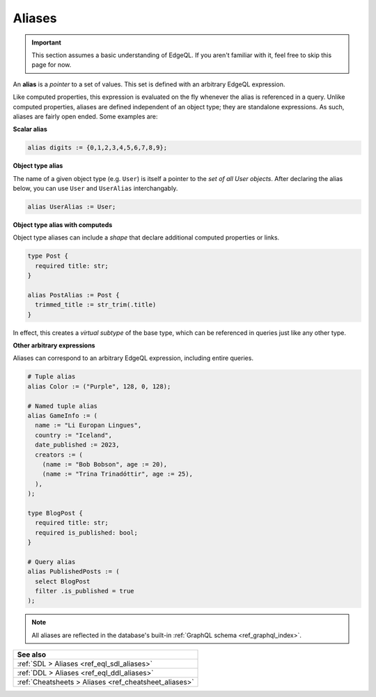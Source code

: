 .. _ref_datamodel_aliases:

=======
Aliases
=======

.. important::

  This section assumes a basic understanding of EdgeQL. If you aren't familiar
  with it, feel free to skip this page for now.


An **alias** is a *pointer* to a set of values. This set is defined with an
arbitrary EdgeQL expression.

Like computed properties, this expression is evaluated on the fly whenever the
alias is referenced in a query. Unlike computed properties, aliases are 
defined independent of an object type; they are standalone expressions.
As such, aliases are fairly open ended. Some examples are:

**Scalar alias**

.. code-block:: sdl

  alias digits := {0,1,2,3,4,5,6,7,8,9};

**Object type alias**

The name of a given object type (e.g. ``User``) is itself a pointer to the *set
of all User objects*. After declaring the alias below, you can use ``User`` and
``UserAlias`` interchangably.

.. code-block:: sdl

  alias UserAlias := User;

**Object type alias with computeds**

Object type aliases can include a *shape* that declare additional computed
properties or links.

.. code-block:: sdl
    :version-lt: 3.0

    type Post {
      required property title -> str;
    }

    alias PostAlias := Post {
      trimmed_title := str_trim(.title)
    }

.. code-block:: sdl

    type Post {
      required title: str;
    }

    alias PostAlias := Post {
      trimmed_title := str_trim(.title)
    }

In effect, this creates a *virtual subtype* of the base type, which can be
referenced in queries just like any other type.

**Other arbitrary expressions**

Aliases can correspond to an arbitrary EdgeQL expression, including entire
queries.

.. code-block:: sdl
    :version-lt: 3.0

    # Tuple alias
    alias Color := ("Purple", 128, 0, 128);

    # Named tuple alias
    alias GameInfo := (
      name := "Li Europan Lingues",
      country := "Iceland",
      date_published := 2023,
      creators := (
        (name := "Bob Bobson", age := 20),
        (name := "Trina Trinadóttir", age := 25),
      ),
    );

    type BlogPost {
      required property title -> str;
      required property is_published -> bool;
    }

    # Query alias
    alias PublishedPosts := (
      select BlogPost
      filter .is_published = true
    );

.. code-block:: sdl

    # Tuple alias
    alias Color := ("Purple", 128, 0, 128);

    # Named tuple alias
    alias GameInfo := (
      name := "Li Europan Lingues",
      country := "Iceland",
      date_published := 2023,
      creators := (
        (name := "Bob Bobson", age := 20),
        (name := "Trina Trinadóttir", age := 25),
      ),
    );

    type BlogPost {
      required title: str;
      required is_published: bool;
    }

    # Query alias
    alias PublishedPosts := (
      select BlogPost
      filter .is_published = true
    );

.. note::

  All aliases are reflected in the database's built-in :ref:`GraphQL schema
  <ref_graphql_index>`.



.. list-table::
  :class: seealso

  * - **See also**
  * - :ref:`SDL > Aliases <ref_eql_sdl_aliases>`
  * - :ref:`DDL > Aliases <ref_eql_ddl_aliases>`
  * - :ref:`Cheatsheets > Aliases <ref_cheatsheet_aliases>`
